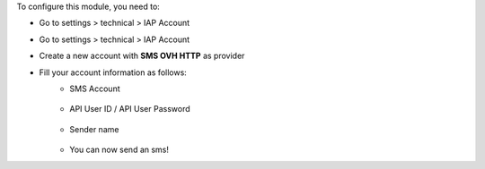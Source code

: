 To configure this module, you need to:

* Go to settings > technical > IAP Account
* Go to settings > technical > IAP Account
* Create a new account with **SMS OVH HTTP** as provider
* Fill your account information as follows:
    * SMS Account

      .. figure:: ../static/img/img.png
         :width: 800 px

    * API User ID / API User Password

      .. figure:: ../static/img/img_1.png
         :width: 800 px

    * Sender name

      .. figure:: ../static/img/img_2.png
         :width: 800 px

    * You can now send an sms!
